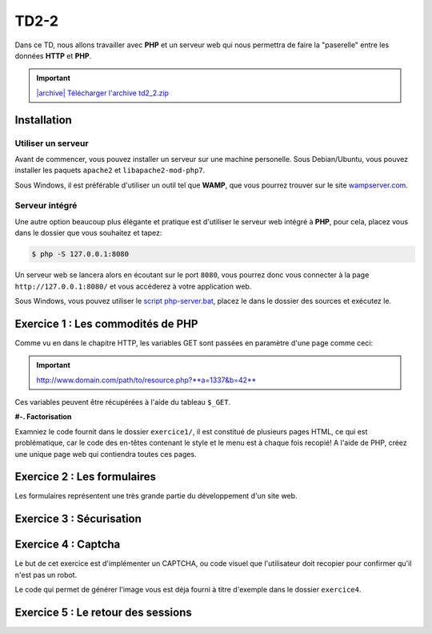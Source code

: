 TD2-2
============

.. image:: /img/http.png
    :class: right-illustration

Dans ce TD, nous allons travailler avec **PHP** et un serveur web qui nous permettra
de faire la "paserelle" entre les données **HTTP** et **PHP**.

.. |archive| image:: /img/archive.png

.. important::
    `|archive| Télécharger l'archive td2_2.zip </files/td2_2.zip>`_

Installation
------------

Utiliser un serveur
~~~~~~~~~~~~~~~~~~~

Avant de commencer, vous pouvez installer un serveur sur une machine personelle. Sous Debian/Ubuntu,
vous pouvez installer les paquets ``apache2``  et ``libapache2-mod-php7``.

Sous Windows, il est préférable d'utiliser un outil tel que **WAMP**, que vous pourrez trouver
sur le site `wampserver.com <http://www.wampserver.com/>`_.

Serveur intégré
~~~~~~~~~~~~~~~

Une autre option beaucoup plus élégante et pratique est d'utiliser le serveur web intégré à **PHP**,
pour cela, placez vous dans le dossier que vous souhaitez et tapez:

.. code-block:: no-highlight

    $ php -S 127.0.0.1:8080

Un serveur web se lancera alors en écoutant sur le port ``8080``, vous pourrez donc vous connecter
à la page ``http://127.0.0.1:8080/`` et vous accéderez à votre application web.

Sous Windows, vous pouvez utiliser le `script php-server.bat </files/php-server.bat>`_, placez le dans le dossier
des sources et exécutez le.

Exercice 1 : Les commodités de PHP
----------------------------------

Comme vu en dans le chapitre HTTP, les variables GET sont passées en paramètre d'une page comme ceci:

.. important::

    http://www.domain.com/path/to/resource.php?**a=1337&b=42**

Ces variables peuvent être récupérées à l'aide du tableau ``$_GET``.

**#-. Factorisation**

Examniez le code fournit dans le dossier ``exercice1/``, il est constitué de plusieurs pages HTML, ce qui est problématique,
car le code des en-têtes contenant le style et le menu est à chaque fois recopié! A l'aide de PHP, créez une unique page web
qui contiendra toutes ces pages.

.. step::
    Dans un premier temps, utilisez les variables GET pour que le contenu de la page soit modifié en fonction du paramètre passé
    dans l'URL, tout en gardant une seule page PHP.

.. step::

    Rajouter des pages à ce site pourrait devenir pénible, car la page principale **PHP** que vous avez créé va grossir et grossir.
    Proposez une autre manière de factoriser le code entre les pages.

Exercice 2 : Les formulaires
----------------------------

Les formulaires représentent une très grande partie du développement d'un site web. 

.. step::
    **#-. Compréhension**

    Lisez et testez le script ``exercice2/form.php`` de l'archive.
    
    A) Comment est detecté le fait que le formulaire a été posté ?
    
    B) A quoi correspond ce test vis à vis du protocole HTTP ?
    
    C) Pourquoi la fonction `htmlspecialchars() <http://php.net/htmlspcialchars>`_
    est utilisée ici ?

.. step::
    **#-. Ajout d'un champ**

    Ajoutez un champ ``nom`` au formulaire. Lorsque le formulaire est soumis, si les deux champs sont remplis,
    la page devra indiquer: ``"Vous vous nommez [Prénom] [Nom]"``.

.. step::
    **#-. Un peu de validation**

    Ajoutez maintenant un champ ``email``. N'oubliez surtout pas comment fonctionne le protocole **HTTP**, même en
    utilisant le type de champ HTML5 ``email``, le client pourra toujours transmettre des données arbitraires via une
    requête ``POST``. C'est pour cela qu'il **faut impérativement** vérifier coté serveur que l'adresse fournie est
    bien formée, vous pourrez utiliser la fonction **PHP** `filter_var() <http://php.net/filter_var>`_.

.. step::
    **#-. Menu déroulant**

    Ajoutez un champs "Genre" sous forme de menu déroulant (Homme, Femme).
    Le genre sera affiché dans le message après traitement.

.. step::

    **#-. Cases à cocher**

    Ajoutez des cases à cocher permettant à l'utilisateur de séléctionner les langages de programmation qu'il connaît.
    Par exemple:

    .. center::
        .. image:: /img/checkboxes.png

    Les langages seront affichés dans le message après traitement.

    .. note::
        Si vous utilisez ``languages[]`` dans l'attribut ``name`` des cases à cocher, vous obtiendrez un tableau, bien
        plus pratique que de créer une case avec un nom différent par langage!

.. step::

    **#-. Pré-remplissage**

    Si l'utilisateur veut modifier ses choix (par exemple si il a fait une erreur, ou que le serveur déclenche une
    erreur de validation parce que son e-mail n'est pas correct etc.), constatez que le formulaire redevient vide
    après un envoi.

    Faites en sorte qu'il soit re-rempli avec les choix de l'utilisateur.


Exercice 3 : Sécurisation
-------------------------

.. |lock| image:: /img/lock_small.png
    :width: 20

.. step::
    Le dossier ``exercice3/`` contient une page web dont l'accès devrait être sécurisé. En effet, les pages marquées du
    cadenas |lock| dans le menu ne devraient pas être accessibles sans être identifié au préalable.
    
    A l'aide d'un formulaire et des sessions **PHP**, sécurisez l'accès à la page pour que les utilisateurs
    présents dans le fichier ``users.php`` puissent s'idientifier avec leurs mots de passe. Pour inclure ``users.php``,
    vous pourrez utiliser la notation::

        <?php

        // Notation spéciale dans le cas ou le fichier 
        // inclus contient un "return"
        $users = include('users.php');

    Une tentative d'accès à une page sans être identifié provoquera l'affichage d'un message d'erreur.

.. step::
    Implémentez ensuite une fonction de déconnexion.

.. step::
    Au lieu d'afficher un message d'erreur lorsque l'utilisateur tente d'accéder à une page sans être identifié,
    redirigez le vers le formulaire d'identification, et souvenez vous de quelle page il venait.

    De cette manière, si il s'identifie, il sera redirigé vers la page qu'il essayait de consulter.

    .. note::
        Indication: vous pouvez réaliser une implémentation générique à l'aide du contenu de ``$_SERVER``

Exercice 4 : Captcha
-------------------------

Le but de cet exercice est d'implémenter un CAPTCHA, ou code visuel que l'utilisateur
doit recopier pour confirmer qu'il n'est pas un robot.

Le code qui permet de générer l'image vous est déja fourni à titre d'exemple dans le dossier
``exercice4``.

.. step::
    **#-. Mise en place**

    Créer un formulaire (non fonctionnel) comportant un champ texte et l'image générée, 
    proposant ainsi à l'utilisateur de la recopier pour confirmer qu'il n'est pas un robot.

.. step::
    **#-. Phrases aléatoire**

    Faites en sorte que le code soit généré aléatoirement

.. step::
    **#-. Validation**

    Ecrivez maintenant le code qui confirme si le teste a été oui ou non passé avec succès.
    Lorsque le formulaire est soumis, il faut vérifier coté serveur que le code qui a été
    entré par l'utilisateur est bien celui qui a été préalablement affiché sur son image.

Exercice 5 : Le retour des sessions
-----------------------------------

.. step::

    Reprenez le code de l'exercice 3 et modifiez le pour ne PAS utiliser ``session_start()`` ni
    ``$_SESSION``, en réimplémentant votre propre système de session.

    **Quelques fonctions utiles:**

    .. code-block:: php

        // Lire et écrire dans un fichier
        file_put_contents($file, $data); // Ecrire
        $data = file_get_contents($file); // Lire
    
    .. code-block:: php

        // Tester si un fichier $file existe
        if (file_exists($file)) {
        }
    
    .. code-block:: php

        // Générer un identifiant aléatoire
        $id = uniqid();
    
    .. code-block:: php

        // Transformer un objet en chaîne de caractères
        $data = serialize($something);

        // Transformer une chaîne de caractère en un objet
        $something = unserialize($data);
    
    .. code-block:: php

        // Définir un cookie 'key' à '123' qui expirera quand le
        // navigateur sera fermé
        setcookie('key', '123', 0);
